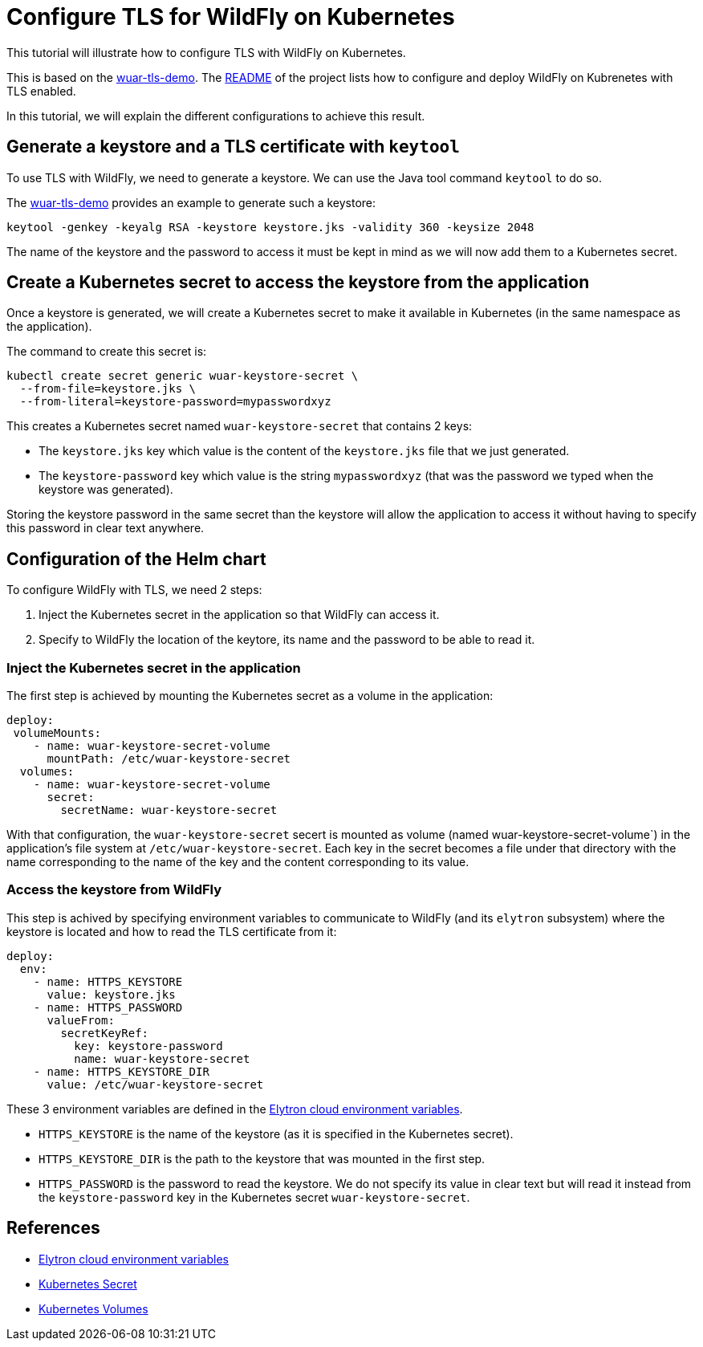 = Configure TLS for WildFly on Kubernetes

This tutorial will illustrate how to configure TLS with WildFly on Kubernetes.

This is based on the https://github.com/wildfly-up-and-running/wuar-tls-demo[wuar-tls-demo].
The https://github.com/wildfly-up-and-running/wuar-tls-demo[README] of the project lists how to configure and deploy WildFly on Kubrenetes with TLS enabled.

In this tutorial, we will explain the different configurations to achieve this result.

== Generate a keystore and a TLS certificate with `keytool`

To use TLS with WildFly, we need to generate a keystore. We can use the Java tool command `keytool` to do so.

The https://github.com/wildfly-up-and-running/wuar-tls-demo#generate-a-keystore[wuar-tls-demo] provides an example to generate such a keystore:

```
keytool -genkey -keyalg RSA -keystore keystore.jks -validity 360 -keysize 2048
```

The name of the keystore and the password to access it must be kept in mind as we will now add them to a Kubernetes secret.

== Create a Kubernetes secret to access the keystore from the application

Once a keystore is generated, we will create a Kubernetes secret to make it available in Kubernetes (in the same namespace as the application).

The command to create this secret is:

```
kubectl create secret generic wuar-keystore-secret \
  --from-file=keystore.jks \
  --from-literal=keystore-password=mypasswordxyz
```

This creates a Kubernetes secret named `wuar-keystore-secret` that contains 2 keys:

* The `keystore.jks` key which value is the content of the `keystore.jks` file that we just generated.
* The `keystore-password` key which value is the string `mypasswordxyz` (that was the password we typed when the keystore was generated).

Storing the keystore password in the same secret than the keystore will allow the application to access it without having to specify this password in clear text anywhere.

== Configuration of the Helm chart

To configure WildFly with TLS, we need 2 steps:

1. Inject the Kubernetes secret in the application so that WildFly can access it.
2. Specify to WildFly the location of the keytore, its name and the password to be able to read it.

=== Inject the Kubernetes secret in the application

The first step is achieved by mounting the Kubernetes secret as a volume in the application:

```yaml
deploy:
 volumeMounts:
    - name: wuar-keystore-secret-volume
      mountPath: /etc/wuar-keystore-secret
  volumes:
    - name: wuar-keystore-secret-volume
      secret:
        secretName: wuar-keystore-secret
```

With that configuration, the `wuar-keystore-secret` secert is mounted as volume (named wuar-keystore-secret-volume`) in the application's file system at `/etc/wuar-keystore-secret`. Each key in the secret becomes a file under that directory with the name corresponding to the name of the key and the content corresponding to its value.

=== Access the keystore from WildFly 

This step is achived by specifying environment variables to communicate to WildFly (and its `elytron` subsystem) where the keystore is located and how to read the TLS
certificate from it:

```yaml
deploy:
  env:
    - name: HTTPS_KEYSTORE
      value: keystore.jks
    - name: HTTPS_PASSWORD
      valueFrom:
        secretKeyRef:
          key: keystore-password
          name: wuar-keystore-secret
    - name: HTTPS_KEYSTORE_DIR
      value: /etc/wuar-keystore-secret
```

These 3 environment variables are defined in the https://github.com/wildfly/wildfly-cekit-modules/blob/main/jboss/container/wildfly/launch/elytron/module.yaml[Elytron cloud environment variables].

* `HTTPS_KEYSTORE` is the name of the keystore (as it is specified in the Kubernetes secret).
* `HTTPS_KEYSTORE_DIR` is the path to the keystore that was mounted in the first step.
* `HTTPS_PASSWORD` is the password to read the keystore. We do not specify its value in clear text but will read it instead from the `keystore-password`
key in the Kubernetes secret `wuar-keystore-secret`.

== References

* https://github.com/wildfly/wildfly-cekit-modules/blob/main/jboss/container/wildfly/launch/elytron/module.yaml[Elytron cloud environment variables]
* https://kubernetes.io/docs/concepts/configuration/secret/[Kubernetes Secret]
* https://kubernetes.io/docs/concepts/storage/volumes/[Kubernetes Volumes]
